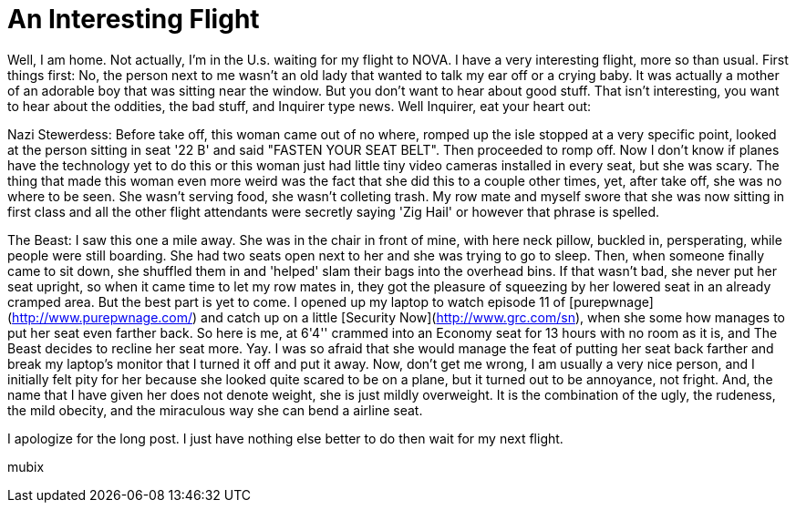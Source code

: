 = An Interesting Flight
:hp-tags: rant, travel

Well, I am home. Not actually, I'm in the U.s. waiting for my flight to NOVA. I have a very interesting flight, more so than usual. First things first: No, the person next to me wasn't an old lady that wanted to talk my ear off or a crying baby. It was actually a mother of an adorable boy that was sitting near the window. But you don't want to hear about good stuff. That isn't interesting, you want to hear about the oddities, the bad stuff, and Inquirer type news. Well Inquirer, eat your heart out:  
  
Nazi Stewerdess: Before take off, this woman came out of no where, romped up the isle stopped at a very specific point, looked at the person sitting in seat '22 B' and said "FASTEN YOUR SEAT BELT". Then proceeded to romp off. Now I don't know if planes have the technology yet to do this or this woman just had little tiny video cameras installed in every seat, but she was scary. The thing that made this woman even more weird was the fact that she did this to a couple other times, yet, after take off, she was no where to be seen. She wasn't serving food, she wasn't colleting trash. My row mate and myself swore that she was now sitting in first class and all the other flight attendants were secretly saying 'Zig Hail' or however that phrase is spelled.  
  
The Beast: I saw this one a mile away. She was in the chair in front of mine, with here neck pillow, buckled in, persperating, while people were still boarding. She had two seats open next to her and she was trying to go to sleep. Then, when someone finally came to sit down, she shuffled them in and 'helped' slam their bags into the overhead bins. If that wasn't bad, she never put her seat upright, so when it came time to let my row mates in, they got the pleasure of squeezing by her lowered seat in an already cramped area. But the best part is yet to come. I opened up my laptop to watch episode 11 of [purepwnage](http://www.purepwnage.com/) and catch up on a little [Security Now](http://www.grc.com/sn), when she some how manages to put her seat even farther back. So here is me, at 6'4'' crammed into an Economy seat for 13 hours with no room as it is, and The Beast decides to recline her seat more. Yay. I was so afraid that she would manage the feat of putting her seat back farther and break my laptop's monitor that I turned it off and put it away. Now, don't get me wrong, I am usually a very nice person, and I initially felt pity for her because she looked quite scared to be on a plane, but it turned out to be annoyance, not fright. And, the name that I have given her does not denote weight, she is just mildly overweight. It is the combination of the ugly, the rudeness, the mild obecity, and the miraculous way she can bend a airline seat.  
  
I apologize for the long post. I just have nothing else better to do then wait for my next flight.  
  
mubix
